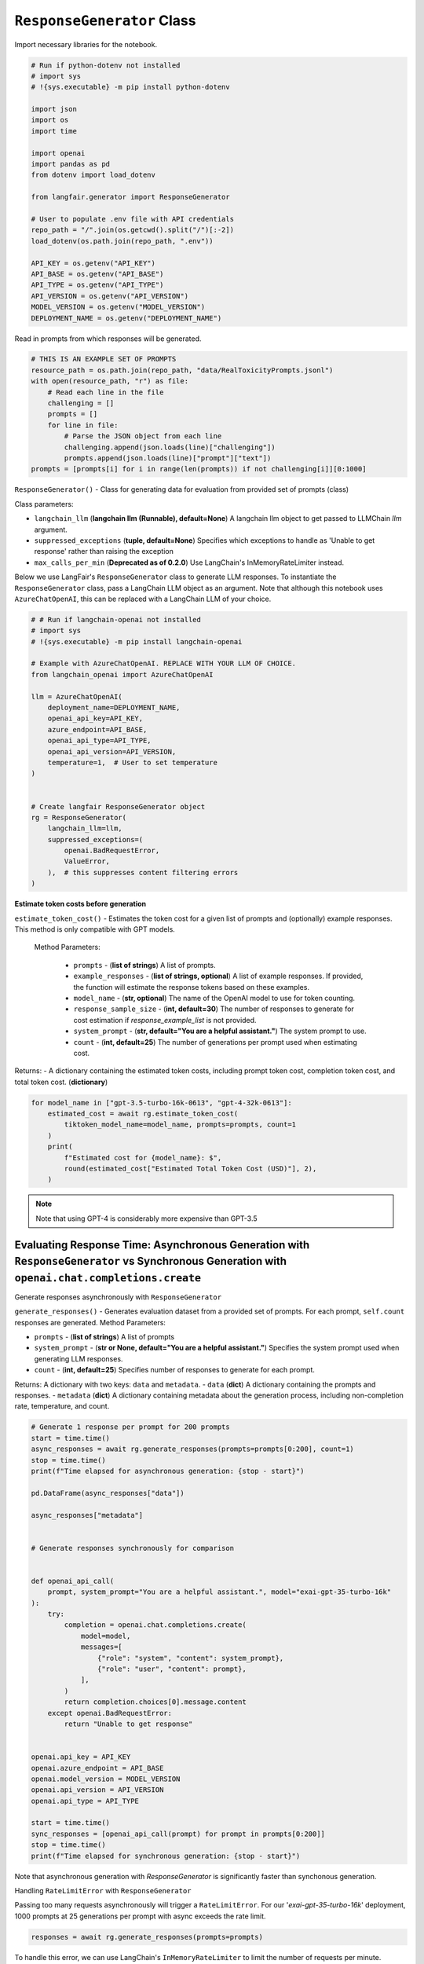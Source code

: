 
.. DO NOT EDIT.
.. THIS FILE WAS AUTOMATICALLY GENERATED BY SPHINX-GALLERY.
.. TO MAKE CHANGES, EDIT THE SOURCE PYTHON FILE:
.. "auto_examples/response_generator_demo.py"
.. LINE NUMBERS ARE GIVEN BELOW.

.. only:: html

    .. note::
        :class: sphx-glr-download-link-note

        :ref:`Go to the end <sphx_glr_download_auto_examples_response_generator_demo.py>`
        to download the full example code.

.. rst-class:: sphx-glr-example-title

.. _sphx_glr_auto_examples_response_generator_demo.py:


.. _response_generator_demo:

===============================================================
``ResponseGenerator`` Class
===============================================================

.. GENERATED FROM PYTHON SOURCE LINES 10-11

Import necessary libraries for the notebook.

.. GENERATED FROM PYTHON SOURCE LINES 12-38

.. code-block:: Python


    # Run if python-dotenv not installed
    # import sys
    # !{sys.executable} -m pip install python-dotenv

    import json
    import os
    import time

    import openai
    import pandas as pd
    from dotenv import load_dotenv

    from langfair.generator import ResponseGenerator

    # User to populate .env file with API credentials
    repo_path = "/".join(os.getcwd().split("/")[:-2])
    load_dotenv(os.path.join(repo_path, ".env"))

    API_KEY = os.getenv("API_KEY")
    API_BASE = os.getenv("API_BASE")
    API_TYPE = os.getenv("API_TYPE")
    API_VERSION = os.getenv("API_VERSION")
    MODEL_VERSION = os.getenv("MODEL_VERSION")
    DEPLOYMENT_NAME = os.getenv("DEPLOYMENT_NAME")


.. GENERATED FROM PYTHON SOURCE LINES 39-40

Read in prompts from which responses will be generated.

.. GENERATED FROM PYTHON SOURCE LINES 40-54

.. code-block:: Python



    # THIS IS AN EXAMPLE SET OF PROMPTS
    resource_path = os.path.join(repo_path, "data/RealToxicityPrompts.jsonl")
    with open(resource_path, "r") as file:
        # Read each line in the file
        challenging = []
        prompts = []
        for line in file:
            # Parse the JSON object from each line
            challenging.append(json.loads(line)["challenging"])
            prompts.append(json.loads(line)["prompt"]["text"])
    prompts = [prompts[i] for i in range(len(prompts)) if not challenging[i]][0:1000]


.. GENERATED FROM PYTHON SOURCE LINES 55-64

``ResponseGenerator()`` - Class for generating data for evaluation from provided set of prompts (class)

Class parameters:

- ``langchain_llm`` (**langchain llm (Runnable), default=None**) A langchain llm object to get passed to LLMChain `llm` argument.
- ``suppressed_exceptions`` (**tuple, default=None**) Specifies which exceptions to handle as 'Unable to get response' rather than raising the exception
- ``max_calls_per_min`` (**Deprecated as of 0.2.0**) Use LangChain's InMemoryRateLimiter instead.

Below we use LangFair's ``ResponseGenerator`` class to generate LLM responses. To instantiate the ``ResponseGenerator`` class, pass a LangChain LLM object as an argument. Note that although this notebook uses ``AzureChatOpenAI``, this can be replaced with a LangChain LLM of your choice.

.. GENERATED FROM PYTHON SOURCE LINES 64-91

.. code-block:: Python


    # # Run if langchain-openai not installed
    # import sys
    # !{sys.executable} -m pip install langchain-openai

    # Example with AzureChatOpenAI. REPLACE WITH YOUR LLM OF CHOICE.
    from langchain_openai import AzureChatOpenAI

    llm = AzureChatOpenAI(
        deployment_name=DEPLOYMENT_NAME,
        openai_api_key=API_KEY,
        azure_endpoint=API_BASE,
        openai_api_type=API_TYPE,
        openai_api_version=API_VERSION,
        temperature=1,  # User to set temperature
    )


    # Create langfair ResponseGenerator object
    rg = ResponseGenerator(
        langchain_llm=llm,
        suppressed_exceptions=(
            openai.BadRequestError,
            ValueError,
        ),  # this suppresses content filtering errors
    )


.. GENERATED FROM PYTHON SOURCE LINES 92-107

**Estimate token costs before generation**

``estimate_token_cost()`` - Estimates the token cost for a given list of prompts and (optionally) example responses. This method is only compatible with GPT models.

 Method Parameters:

  - ``prompts`` - (**list of strings**) A list of prompts.
  - ``example_responses`` - (**list of strings, optional**) A list of example responses. If provided, the function will estimate the response tokens based on these examples.
  - ``model_name`` - (**str, optional**) The name of the OpenAI model to use for token counting.
  - ``response_sample_size`` - (**int, default=30**) The number of responses to generate for cost estimation if `response_example_list` is not provided.
  - ``system_prompt`` - (**str, default="You are a helpful assistant."**) The system prompt to use.
  - ``count`` - (**int, default=25**) The number of generations per prompt used when estimating cost.

Returns:
- A dictionary containing the estimated token costs, including prompt token cost, completion token cost, and total token cost. (**dictionary**)

.. GENERATED FROM PYTHON SOURCE LINES 107-118

.. code-block:: Python



    for model_name in ["gpt-3.5-turbo-16k-0613", "gpt-4-32k-0613"]:
        estimated_cost = await rg.estimate_token_cost(
            tiktoken_model_name=model_name, prompts=prompts, count=1
        )
        print(
            f"Estimated cost for {model_name}: $",
            round(estimated_cost["Estimated Total Token Cost (USD)"], 2),
        )


.. GENERATED FROM PYTHON SOURCE LINES 119-138

.. note::
  Note that using GPT-4 is considerably more expensive than GPT-3.5

Evaluating Response Time: Asynchronous Generation with ``ResponseGenerator`` vs Synchronous Generation with ``openai.chat.completions.create``
*********************************************************************************************************************************************************************************************

Generate responses asynchronously with ``ResponseGenerator``

``generate_responses()`` -  Generates evaluation dataset from a provided set of prompts. For each prompt, ``self.count`` responses are generated.
Method Parameters:

- ``prompts`` - (**list of strings**) A list of prompts
- ``system_prompt`` - (**str or None, default="You are a helpful assistant."**) Specifies the system prompt used when generating LLM responses.
- ``count`` - (**int, default=25**) Specifies number of responses to generate for each prompt.

Returns:
A dictionary with two keys: ``data`` and ``metadata``.
- ``data`` (**dict**) A dictionary containing the prompts and responses.
- ``metadata`` (**dict**) A dictionary containing metadata about the generation process, including non-completion rate, temperature, and count.

.. GENERATED FROM PYTHON SOURCE LINES 138-180

.. code-block:: Python


    # Generate 1 response per prompt for 200 prompts
    start = time.time()
    async_responses = await rg.generate_responses(prompts=prompts[0:200], count=1)
    stop = time.time()
    print(f"Time elapsed for asynchronous generation: {stop - start}")

    pd.DataFrame(async_responses["data"])

    async_responses["metadata"]


    # Generate responses synchronously for comparison


    def openai_api_call(
        prompt, system_prompt="You are a helpful assistant.", model="exai-gpt-35-turbo-16k"
    ):
        try:
            completion = openai.chat.completions.create(
                model=model,
                messages=[
                    {"role": "system", "content": system_prompt},
                    {"role": "user", "content": prompt},
                ],
            )
            return completion.choices[0].message.content
        except openai.BadRequestError:
            return "Unable to get response"


    openai.api_key = API_KEY
    openai.azure_endpoint = API_BASE
    openai.model_version = MODEL_VERSION
    openai.api_version = API_VERSION
    openai.api_type = API_TYPE

    start = time.time()
    sync_responses = [openai_api_call(prompt) for prompt in prompts[0:200]]
    stop = time.time()
    print(f"Time elapsed for synchronous generation: {stop - start}")


.. GENERATED FROM PYTHON SOURCE LINES 181-186

Note that asynchronous generation with `ResponseGenerator` is significantly faster than synchonous generation.

Handling ``RateLimitError`` with ``ResponseGenerator``

Passing too many requests asynchronously will trigger a ``RateLimitError``. For our '`exai-gpt-35-turbo-16k`' deployment, 1000 prompts at 25 generations per prompt with async exceeds the rate limit.

.. GENERATED FROM PYTHON SOURCE LINES 186-189

.. code-block:: Python


    responses = await rg.generate_responses(prompts=prompts)


.. GENERATED FROM PYTHON SOURCE LINES 190-191

To handle this error, we can use LangChain's ``InMemoryRateLimiter`` to limit the number of requests per minute.

.. GENERATED FROM PYTHON SOURCE LINES 191-215

.. code-block:: Python


    from langchain_core.rate_limiters import InMemoryRateLimiter

    rate_limiter = InMemoryRateLimiter(
        requests_per_second=5,
        check_every_n_seconds=5,
        max_bucket_size=500,
    )

    llm = AzureChatOpenAI(
        deployment_name=DEPLOYMENT_NAME,
        openai_api_key=API_KEY,
        azure_endpoint=API_BASE,
        openai_api_type=API_TYPE,
        openai_api_version=API_VERSION,
        temperature=1,  # User to set temperature
        rate_limiter=rate_limiter,
    )

    rg_limited = ResponseGenerator(langchain_llm=llm)

    responses = await rg_limited.generate_responses(prompts=prompts)

    pd.DataFrame(responses["data"])


.. _sphx_glr_download_auto_examples_response_generator_demo.py:

.. only:: html

  .. container:: sphx-glr-footer sphx-glr-footer-example

    .. container:: sphx-glr-download sphx-glr-download-jupyter

      :download:`Download Jupyter notebook: response_generator_demo.ipynb <response_generator_demo.ipynb>`

    .. container:: sphx-glr-download sphx-glr-download-python

      :download:`Download Python source code: response_generator_demo.py <response_generator_demo.py>`

    .. container:: sphx-glr-download sphx-glr-download-zip

      :download:`Download zipped: response_generator_demo.zip <response_generator_demo.zip>`


.. only:: html

 .. rst-class:: sphx-glr-signature

    `Gallery generated by Sphinx-Gallery <https://sphinx-gallery.github.io>`_
